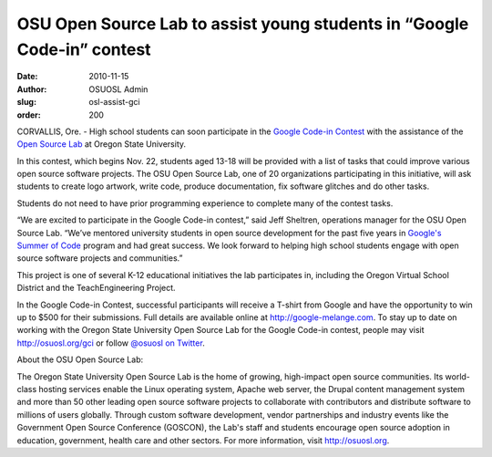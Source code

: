 OSU Open Source Lab to assist young students in “Google Code-in” contest
========================================================================
:date: 2010-11-15
:author: OSUOSL Admin
:slug: osl-assist-gci
:order: 200

CORVALLIS, Ore. - High school students can soon participate in the
`Google Code-in Contest`_ with the assistance of the `Open Source Lab`_ at
Oregon State University.

In this contest, which begins Nov. 22, students aged 13-18 will be provided with
a list of tasks that could improve various open source software projects. The
OSU Open Source Lab, one of 20 organizations participating in this initiative,
will ask students to create logo artwork, write code, produce documentation, fix
software glitches and do other tasks.

Students do not need to have prior programming experience to complete many of the
contest tasks.

“We are excited to participate in the Google Code-in contest,” said Jeff
Sheltren, operations manager for the OSU Open Source Lab. “We’ve mentored
university students in open source development for the past five years in
`Google's Summer of Code`_ program and had great success. We look forward to
helping high school students engage with open source software projects and
communities.”

This project is one of several K-12 educational initiatives the lab participates
in, including the Oregon Virtual School District and the TeachEngineering
Project.

In the Google Code-in Contest, successful participants will receive a T-shirt
from Google and have the opportunity to win up to $500 for their submissions.
Full details are available online at http://google-melange.com. To stay up to
date on working with the Oregon State University Open Source Lab for the Google
Code-in contest, people may visit http://osuosl.org/gci or follow
`@osuosl on Twitter`_.

.. class:: no-breaks

  About the OSU Open Source Lab:

The Oregon State University Open Source Lab is the home of growing,
high-impact open source communities. Its world-class hosting services enable
the Linux operating system, Apache web server, the Drupal content management
system and more than 50 other leading open source software projects to
collaborate with contributors and distribute software to millions of users
globally. Through custom software development, vendor partnerships and
industry events like the Government Open Source Conference (GOSCON), the Lab's
staff and students encourage open source adoption in education, government,
health care and other sectors. For more information, visit http://osuosl.org.

.. _Google Code-in Contest: http://code.google.com/gci
.. _Open Source Lab: /
.. _Google's Summer of Code: http://code.google.com/soc
.. _@osuosl on Twitter: http://twitter.com/osuosl
